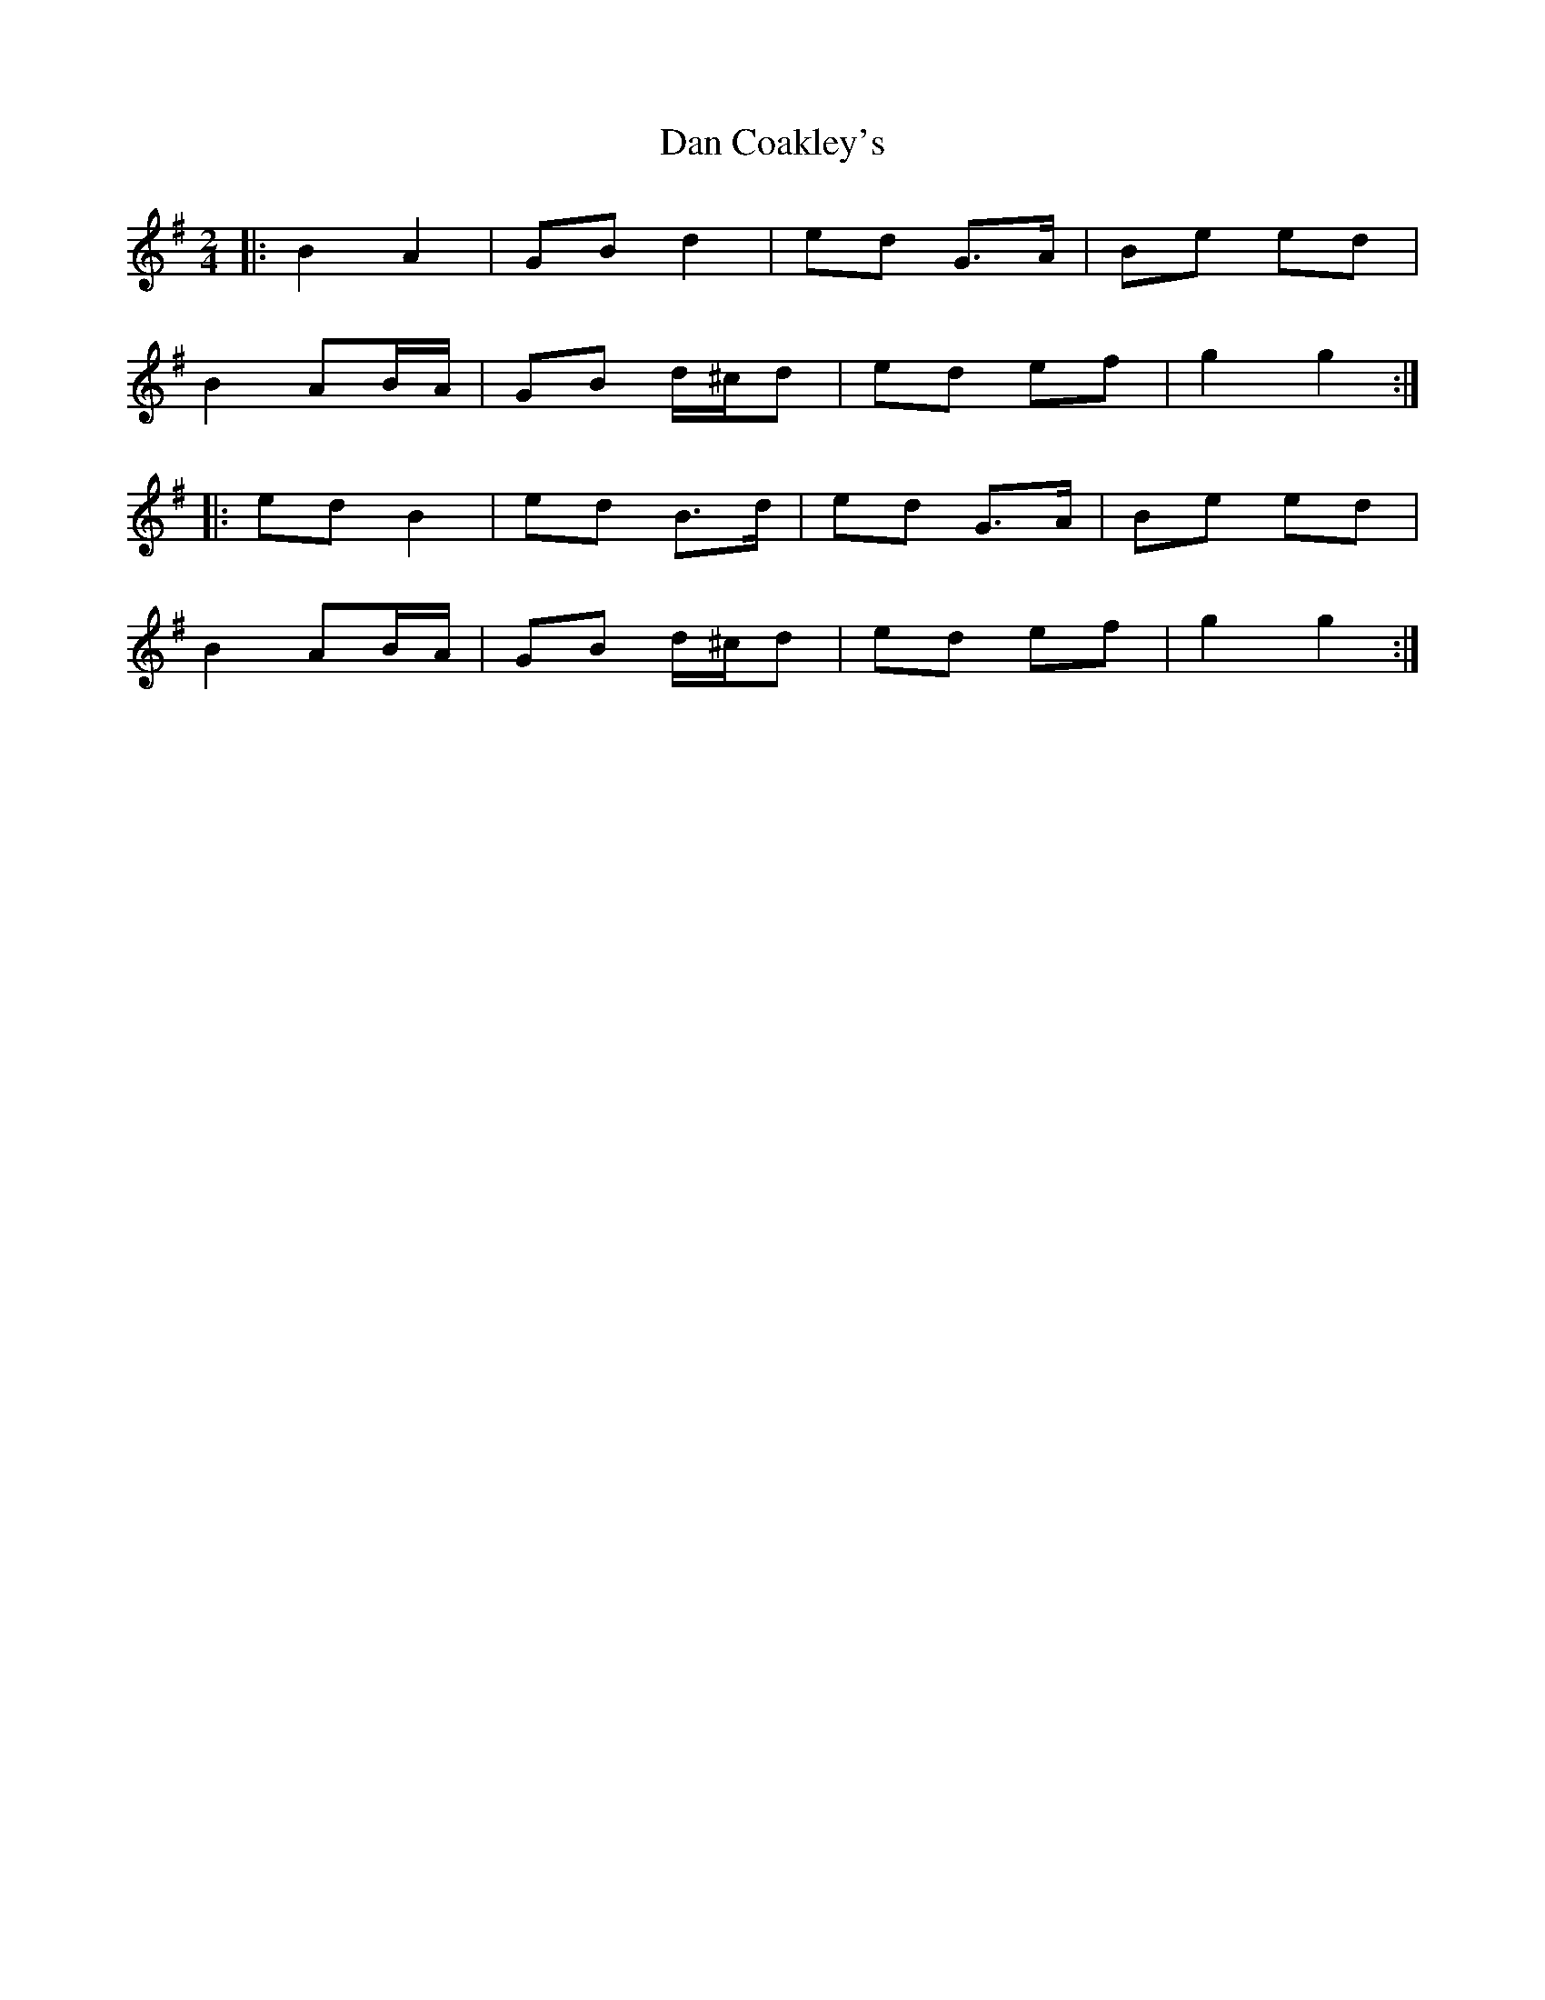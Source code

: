 X: 3
T: Dan Coakley's
Z: ceolachan
S: https://thesession.org/tunes/12915#setting22122
R: polka
M: 2/4
L: 1/8
K: Gmaj
|: B2 A2 |GB d2 | ed G>A | Be ed |
B2 AB/A/ |GB d/^c/d | ed ef | g2 g2 :|
|: ed B2 | ed B>d | ed G>A | Be ed |
B2 AB/A/ |GB d/^c/d | ed ef | g2 g2 :|
